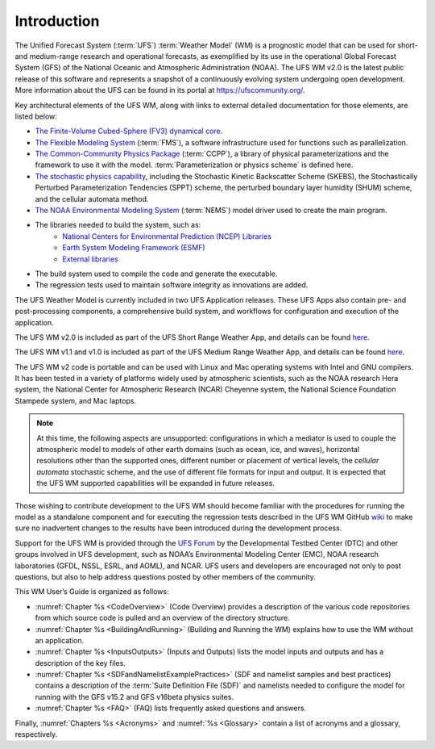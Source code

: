 .. _Introduction:

*************************
Introduction
*************************

The Unified Forecast System (:term:`UFS`) :term:`Weather Model` (WM) is a prognostic model that can be
used for short- and medium-range research and operational forecasts, as exemplified by
its use in the operational Global Forecast System (GFS) of the National Oceanic and
Atmospheric Administration (NOAA). The UFS WM v2.0 is the latest public release of this
software and represents a snapshot of a continuously evolving system undergoing open
development. More information about the UFS can be found in its portal at https://ufscommunity.org/.

Key architectural elements of the UFS WM, along with links to external detailed documentation
for those elements, are listed below:

- `The Finite-Volume Cubed-Sphere (FV3) dynamical core <https://noaa-emc.github.io/FV3_Dycore_ufs-v2.0.0/html/index.html>`_.

- `The Flexible Modeling System <https://www.gfdl.noaa.gov/fms/>`_ (:term:`FMS`), a software infrastructure used for functions such as
  parallelization.

- `The Common-Community Physics Package <https://dtcenter.org/community-code/common-community-physics-package-ccpp>`_ (:term:`CCPP`), a library of
  physical parameterizations and the framework to use it with the model. :term:`Parameterization or physics scheme` is defined here.

- `The stochastic physics capability <https://stochastic-physics.readthedocs.io/en/ufs-v2.0.0/>`_, including the Stochastic Kinetic Backscatter Scheme (SKEBS),
  the Stochastically Perturbed Parameterization Tendencies (SPPT) scheme, the perturbed boundary
  layer humidity (SHUM) scheme, and the cellular automata method.

- `The NOAA Environmental Modeling System <https://noaa-emc.github.io/NEMS_doc_ufs-v2.0.0/index.html>`_ (:term:`NEMS`) model driver used to create the main program.

- The libraries needed to build the system, such as:
    - `National Centers for Environmental Prediction (NCEP) Libraries <https://github.com/NOAA-EMC/NCEPLIBS/wiki>`_
    - `Earth System Modeling Framework (ESMF) <https://www.earthsystemcog.org/projects/esmf/>`_
    - `External libraries <https://github.com/NOAA-EMC/NCEPLIBS-external/wiki>`_

- The build system used to compile the code and generate the executable.

- The regression tests used to maintain software integrity as innovations are added.

The UFS Weather Model is currently included in two UFS Application releases.  These UFS Apps also contain pre- and post-processing components, a comprehensive build system, and workflows for configuration and execution of the application.  

The UFS WM v2.0 is included as part of the UFS Short Range Weather App, and details can be found `here <https://github.com/ufs-community/ufs-srweather-app/wiki>`_.

The UFS WM v1.1 and v1.0 is included as part of the UFS Medium Range Weather App, and details can be found `here <https://github.com/ufs-community/ufs-mrweather-app/wiki>`_.

The UFS WM v2 code is portable and can be used with Linux and Mac operating systems with Intel and GNU compilers. It has been tested in a variety of platforms widely used by atmospheric scientists, such as the NOAA research Hera system, the National Center for Atmospheric Research (NCAR) Cheyenne system, the National Science Foundation Stampede system, and Mac laptops.

.. note::

   At this time, the following aspects are unsupported:  configurations in which a mediator is used to couple the atmospheric model to models of other earth domains (such as ocean, ice, and waves), horizontal resolutions other than the supported ones, different number or placement of vertical levels, the *cellular automata* stochastic scheme, and the use of different file formats for input and output.  It is expected that the UFS WM supported capabilities will be expanded in future releases.

Those wishing to contribute development to the UFS WM should become familiar with the procedures for running the model as a standalone component and for executing the regression tests described in the UFS WM GitHub `wiki <https://github.com/ufs-community/ufs-weather-model/wiki/Making-code-changes-in-the-UFS-weather-model-and-its-subcomponents>`_ to make sure no inadvertent changes to the results have been introduced during the development process.

Support for the UFS WM is provided through the `UFS Forum <https://forums.ufscommunity.org/forum/ufs-weather-model>`_ by the Developmental Testbed Center (DTC) and other groups involved in UFS development, such as NOAA’s Environmental Modeling Center (EMC), NOAA research laboratories (GFDL, NSSL, ESRL, and AOML), and NCAR. UFS users and developers are encouraged not only to post questions, but also to help address questions posted by other members of the community.

This WM User’s Guide is organized as follows:

- :numref:`Chapter %s <CodeOverview>` (Code Overview) provides a description of the various
  code repositories from which source code is pulled and an overview of the directory structure.

- :numref:`Chapter %s <BuildingAndRunning>` (Building and Running the WM) explains how to use the WM without an application.

- :numref:`Chapter %s <InputsOutputs>` (Inputs and Outputs) lists the model inputs and outputs
  and has a description of the key files.

- :numref:`Chapter %s <SDFandNamelistExamplePractices>` (SDF and namelist samples and best practices)
  contains a description of the :term:`Suite Definition File (SDF)` and namelists needed to configure the model
  for running with the GFS v15.2 and GFS v16beta physics suites.

- :numref:`Chapter %s <FAQ>` (FAQ) lists frequently asked questions and answers.

Finally, :numref:`Chapters %s <Acronyms>` and :numref:`%s <Glossary>` contain a list of acronyms and a glossary, respectively.

.. This is how you cite a reference :cite:`Bernardet2018`.

.. bibliography:: references.bib
